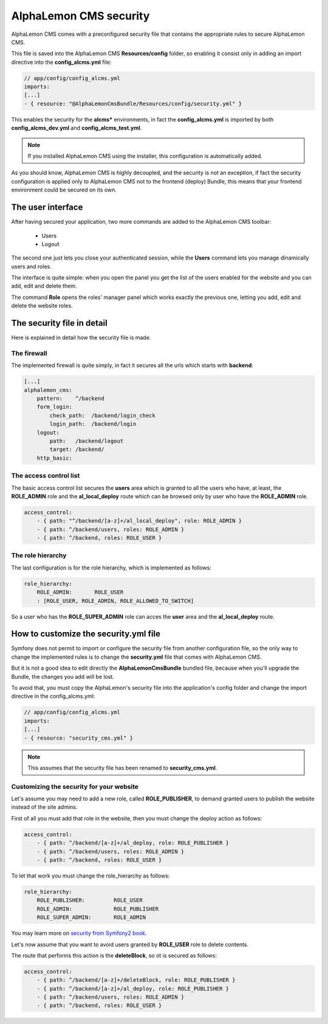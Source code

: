 AlphaLemon CMS security
=======================

AlphaLemon CMS comes with a preconfigured security file that contains the appropriate rules to secure AlphaLemon CMS.

This file is saved into the AlphaLemon CMS **Resources/config** folder, so enabling it consist only in adding an import directive
into the **config_alcms.yml** file:

.. code-block:: text

    // app/config/config_alcms.yml
    imports:
    [...]
    - { resource: "@AlphaLemonCmsBundle/Resources/config/security.yml" }

This enables the security for the **alcms*** environments, in fact the **config_alcms.yml** is imported by both
**config_alcms_dev.yml** and **config_alcms_test.yml**.

.. note::

    If you installed AlphaLemon CMS using the installer, this configuration is automatically added.

As you should know, AlphaLemon CMS is highly decoupled, and the security is not an exception, if fact the security
configuration is applied only to AlphaLemon CMS not to the frontend (deploy) Bundle, this means that your
frontend environment could be secured on its own.

The user interface
------------------
After having secured your application, two more commands are added to the AlphaLemon CMS toolbar:

    - Users
    - Logout

The second one just lets you close your authenticated session, while the **Users** command lets you manage dinamically users and roles.

The interface is quite simple: when you open the panel you get the list of the users enabled for the website and you can add, edit and delete
them.

The command **Role** opens the roles' manager panel which works exactly the previous one, letting you add, edit and delete the website roles.

The security file in detail
---------------------------

Here is explained in detail how the security file is made.


The firewall
~~~~~~~~~~~~

The implemented firewall is quite simply, in fact it secures all the urls which starts with **backend**:

.. code-block:: text

        [...]
        alphalemon_cms:
            pattern:    ^/backend
            form_login:
                check_path:  /backend/login_check
                login_path:  /backend/login
            logout:
                path:   /backend/logout
                target: /backend/
            http_basic:


The access control list
~~~~~~~~~~~~~~~~~~~~~~~

The basic access control list secures the **users** area which is granted to all the users who have, at least, the
**ROLE_ADMIN** role and the **al_local_deploy** route which can be browsed only by user who have the **ROLE_ADMIN**
role.

.. code-block:: text

    access_control:
        - { path: "^/backend/[a-z]+/al_local_deploy", role: ROLE_ADMIN }
        - { path: ^/backend/users, roles: ROLE_ADMIN }
        - { path: ^/backend, roles: ROLE_USER }


The role hierarchy
~~~~~~~~~~~~~~~~~~

The last configuration is for the role hierarchy, which is implemented as follows:

.. code-block:: text

    role_hierarchy:
        ROLE_ADMIN:       ROLE_USER
        : [ROLE_USER, ROLE_ADMIN, ROLE_ALLOWED_TO_SWITCH]

So a user who has the **ROLE_SUPER_ADMIN** role can acces the **user** area and the **al_local_deploy** route.


How to customize the security.yml file
--------------------------------------

Symfony does not permit to import or configure the security file from another configuration file, so the
only way to change the implemented rules is to change the **security.yml** file that comes with AlphaLemon CMS.

But it is not a good idea to edit directly the **AlphaLemonCmsBundle** bundled file, because when you'll
upgrade the Bundle, the changes you add will be lost.

To avoid that, you must copy the AlphaLemon's security file into the application's config folder and change
the import directive in the config_alcms.yml:

.. code-block:: text

    // app/config/config_alcms.yml
    imports:
    [...]
    - { resource: "security_cms.yml" }

.. note::

    This assumes that the security file has been renamed to **security_cms.yml**.

Customizing the security for your website
~~~~~~~~~~~~~~~~~~~~~~~~~~~~~~~~~~~~~~~~~
Let's assume you may need to add a new role, called **ROLE_PUBLISHER**, to demand granted users to publish
the website instead of the site admins.

First of all you must add that role in the website, then you must change the deploy action as follows:

.. code-block:: text

    access_control:
        - { path: ^/backend/[a-z]+/al_deploy, role: ROLE_PUBLISHER }
        - { path: ^/backend/users, roles: ROLE_ADMIN }
        - { path: ^/backend, roles: ROLE_USER }

To let that work you must change the role_hierarchy as follows:

.. code-block:: text

    role_hierarchy:
        ROLE_PUBLISHER:         ROLE_USER
        ROLE_ADMIN:             ROLE_PUBLISHER
        ROLE_SUPER_ADMIN:       ROLE_ADMIN

You may learn more on `security from Symfony2 book`_.

Let's now assume that you want to avoid users granted by **ROLE_USER** role to delete contents.

The route that performs this action is the **deleteBlock**, so ot is secured as follows:

.. code-block:: text

    access_control:
        - { path: ^/backend/[a-z]+/deleteBlock, role: ROLE_PUBLISHER }
        - { path: ^/backend/[a-z]+/al_deploy, role: ROLE_PUBLISHER }
        - { path: ^/backend/users, roles: ROLE_ADMIN }
        - { path: ^/backend, roles: ROLE_USER }


.. _`security from Symfony2 book`: http://symfony.com/doc/current/book/security.html